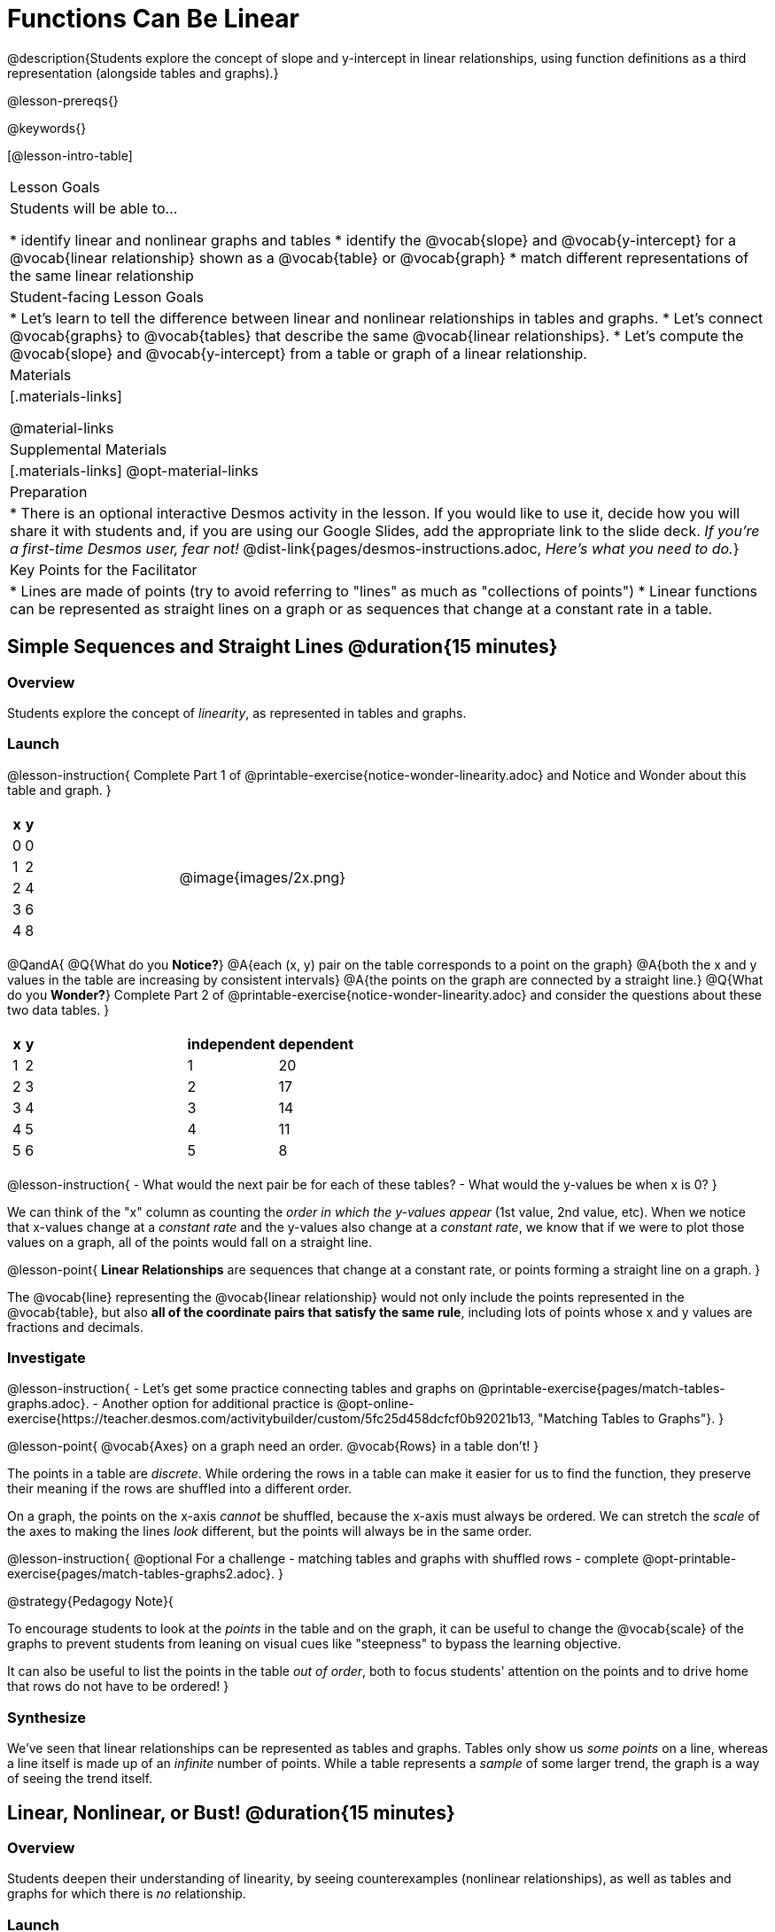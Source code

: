 = Functions Can Be Linear

++++
<style>
#content .small-table {max-width: 75%}
#content .graph-table img {width: 33%;}
</style>
++++

@description{Students explore the concept of slope and y-intercept in linear relationships, using function definitions as a third representation (alongside tables and graphs).}

@lesson-prereqs{}

@keywords{}

[@lesson-intro-table]
|===

| Lesson Goals
| Students will be able to...

* identify linear and nonlinear graphs and tables
* identify the @vocab{slope} and @vocab{y-intercept} for a @vocab{linear relationship} shown as a @vocab{table} or @vocab{graph}
* match different representations of the same linear relationship

| Student-facing Lesson Goals
|

* Let's learn to tell the difference between linear and nonlinear relationships in tables and graphs.
* Let's connect @vocab{graphs} to @vocab{tables} that describe the same @vocab{linear relationships}.
* Let's compute the @vocab{slope} and @vocab{y-intercept} from a table or graph of a linear relationship.

| Materials
|[.materials-links]

@material-links

| Supplemental Materials
|[.materials-links]
@opt-material-links

| Preparation
| * There is an optional interactive Desmos activity in the lesson. If you would like to use it, decide how you will share it with students and, if you are using our Google Slides, add the appropriate link to the slide deck. _If you're a first-time Desmos user, fear not!_ @dist-link{pages/desmos-instructions.adoc, _Here's what you need to do._}

| Key Points for the Facilitator
|

* Lines are made of points (try to avoid referring to "lines" as much as "collections of points")
* Linear functions can be represented as straight lines on a graph or as sequences that change at a constant rate in a table.
|===

== Simple Sequences and Straight Lines @duration{15 minutes}

=== Overview
Students explore the concept of _linearity_, as represented in tables and graphs.

=== Launch

@lesson-instruction{
Complete Part 1 of @printable-exercise{notice-wonder-linearity.adoc} and Notice and Wonder about this table and graph.
}

[cols="^.^1a,^.^1a", grid="none", frame="none"]
|===

|

[.pyret-table.first-table,cols="1,1",options="header"]
!===
! x ! y
! 0 ! 0
! 1 ! 2
! 2 ! 4
! 3 ! 6
! 4 ! 8
!===
| @image{images/2x.png}
|===

@QandA{
@Q{What do you *Notice?*}
@A{each (x, y) pair on the table corresponds to a point on the graph}
@A{both the x and y values in the table are increasing by consistent intervals}
@A{the points on the graph are connected by a straight line.}
@Q{What do you *Wonder?*}
Complete Part 2 of @printable-exercise{notice-wonder-linearity.adoc} and consider the questions about these two data tables.
}

[cols="^.^1a,^.^1a", frame="none"]
|===
|

[.pyret-table.first-table,cols="^1,^1",options="header"]
!===
! x ! y
! 1   ! 2
! 2   ! 3
! 3   ! 4
! 4   ! 5
! 5   ! 6
!===

|
[.pyret-table.first-table,cols="^1,^1",options="header"]
!===
! independent ! dependent
! 1 ! 20
! 2 ! 17
! 3 ! 14
! 4 ! 11
! 5 ! 8
!===

|===

@lesson-instruction{
- What would the next pair be for each of these tables?
- What would the y-values be when x is 0?
}

We can think of the "x" column as counting the __order in which the y-values appear__ (1st value, 2nd value, etc). When we notice that x-values change at a _constant rate_ and the y-values also change at a _constant rate_, we know that if we were to plot those values on a graph, all of the points would fall on a straight line.

@lesson-point{
*Linear Relationships* are sequences that change at a constant rate, or points forming a straight line on a graph.
}

The @vocab{line} representing the @vocab{linear relationship} would not only include the points represented in the @vocab{table}, but also **all of the coordinate pairs that satisfy the same rule**, including lots of points whose x and y values are fractions and decimals.

=== Investigate

@lesson-instruction{
- Let's get some practice connecting tables and graphs on @printable-exercise{pages/match-tables-graphs.adoc}.
- Another option for additional practice is @opt-online-exercise{https://teacher.desmos.com/activitybuilder/custom/5fc25d458dcfcf0b92021b13, "Matching Tables to Graphs"}.
}

@lesson-point{
@vocab{Axes} on a graph need an order. @vocab{Rows} in a table don't!
}

The points in a table are _discrete_. While ordering the rows in a table can make it easier for us to find the function,
they preserve their meaning if the rows are shuffled into a different order.

On a graph, the points on the x-axis _cannot_ be shuffled, because the x-axis must always be ordered. We can stretch the _scale_ of the axes to making the lines _look_ different, but the points will always be in the same order.

@lesson-instruction{
@optional For a challenge - matching tables and graphs with shuffled rows - complete @opt-printable-exercise{pages/match-tables-graphs2.adoc}.
}

@strategy{Pedagogy Note}{


To encourage students to look at the _points_ in the table and on the graph, it can be useful to change the @vocab{scale} of the graphs to prevent students from leaning on visual cues like "steepness" to bypass the learning objective.

It can also be useful to list the points in the table __out of order__, both to focus students' attention on the points and to drive home that rows do not have to be ordered!
}

=== Synthesize
We've seen that linear relationships can be represented as tables and graphs. Tables only show us _some points_ on a line, whereas a line itself is made up of an _infinite_ number of points. While a table represents a _sample_ of some larger trend, the graph is a way of seeing the trend itself.

== Linear, Nonlinear, or Bust!  @duration{15 minutes}

=== Overview
Students deepen their understanding of linearity, by seeing counterexamples (nonlinear relationships), as well as tables and graphs for which there is _no_ relationship.

=== Launch

Have students turn to @printable-exercise{graphs-all-linear.adoc}, where they'll Notice and Wonder about the six graphs below and consider the question,
*If all linear relationships can be shown as points on a graph, does that mean all graphs are linear?*

[.graph-table, stripes="none", frame="none"]
|===

| @image{images/constant-linear.png}
  @image{images/num-abs.png}
  @image{images/num-sqrt.png}

| @image{images/negative-linear.png}
  @image{images/positive-linear.png}
  @image{images/num-sqr.png}
|===

@lesson-instruction{
- What do you *Notice?*
- What do you *Wonder?*
}

@lesson-point{
Linear relationships in a graph always appear as straight lines
}

Three of the graphs above represent @vocab{linear relationships}, and three show other, nonlinear relationships. As we can see, the linear graphs can go in lots of directions and nonlinear relationships can follow patterns that aren't linear!

Have students turn to @printable-exercise{tables-all-linear.adoc}, where they'll Notice and Wonder about the six tables below and consider the question,
*If all linear relationships can be shown as tables, does that mean all tables are linear?*

[cols="^.^1a,^.^1a", frame="none"]
|===

|

[.sideways-pyret-table]
!===
! x ! -2 ! -1 !  0 !  1 !  2
! y ! -2 ! -3 ! -4 ! -5 ! -6
!===
|

[.sideways-pyret-table]
!===
! x ! 1 ! 2 ! 3 !  4 !  5
! y ! 1 ! 4 ! 9 ! 16 ! 25
!===

|

[.sideways-pyret-table]
!===
! x !  12 !  13 !  14 !  15 !  16
! y ! -12 ! -14 ! -16 ! -18 ! -20
!===

|

[.sideways-pyret-table]
!===
! x ! 5 ! 6 ! 7 ! 8 ! 9
! y ! 3 ! 3 ! 3 ! 3 ! 3
!===

|

[.sideways-pyret-table]
!===
! x !  1 !  2 !   3 !   4 !  5
! y ! 84 ! 94 ! 104 ! 114 ! 124
!===

|

[.sideways-pyret-table]
!===
! x ! -10 ! -9 ! -8 !  -7 ! -6
! y ! @math{\frac{-1}{10}} ! @math{\frac{-1}{9}} ! @math{\frac{-1}{8}} ! @math{\frac{-1}{7}} ! @math{\frac{-1}{6}}
!===

|===

@lesson-instruction{
- What do you *Notice?*
- What do you *Wonder?*
- Can you figure out what the next (x,y) pair should be for each of them?
- Can you guess what the y-value for each table would be when x is 0?
}

@lesson-point{
In a table representing a linear relationship, a change in the independent variable (typically graphed as x) corresponds to a proportional change in the dependent variable (typically graphed as y). When sequences change at a constant rate, the points will form a straight line on a graph.
}

Three of the tables above show @vocab{linear} relationships, and three show other, nonlinear relationships. As we can see, the linear tables can have y-values that change by zero (no change), by a positive number (constant increase), or a negative number (constant decrease) as the x-values increase. The other tables may show patterns, but they aren't linear!

Sometimes there is __no function__ that will give us a particular table or graph! Take a look at the table and graph below. Can you predict the next two rows? Where will the next point be?

[cols="^.^1a,^.^1a", grid="none", frame="none"]
|===

|

[.pyret-table.first-table,cols="1,1",options="header"]
!===
! x ! y
! 0 ! 13
! 1 ! -2
! 1 ! 16
! 3 ! 0
! 4 ! 54
!===
| @image{images/scatterplot.png}
|===

=== Investigate
@lesson-instruction{
* Can you tell when a relationship is a linear function? A nonlinear one? Not a function at all?
* Can someone remind us how to tell whether or not a graph represents a function? _It has to pass the vertical line test!_
}

Have students complete @printable-exercise{linear-nonlinear-bust.adoc}. For more (optional) practice, you can have them work with @opt-printable-exercise{linear-nonlinear-bust-graphs.adoc} and @opt-printable-exercise{linear-nonlinear-bust-graphs-2.adoc}.

=== Synthesize
Data has a "shape", and this shape can emerge when we look for patterns in that data. A @vocab{linear} function is one kind of pattern, and we can see it when viewing data as a table or a graph.

== Slope and y-Intercept from Tables @duration{20 minutes}

=== Overview
Students refine their understanding of linearity, identifying properties like @vocab{slope} and @vocab{y-intercept} in tables.

=== Launch

@lesson-point{
All linear relationships are defined by slope and y-intercept.
}

Every linear relationship has two properties:

1) The sequence of y-values always changes at a constant rate - called @vocab{slope} - increasing or decreasing by the same amount for each change in the x-value.

2) The y-value when @math{x = 0} is called the @vocab{y-intercept}.

Have students turn to @printable-exercise{slope-int-tables-intro.adoc} and facilitate a discussion.

@QandA{
Consider the first table on @printable-exercise{slope-int-tables-intro.adoc, the page}:

[.sideways-pyret-table]
|===
| x | -1 | 0 | 1 | 2 | 3 | 4
| y | -1 | 1 | 3 | 5 | 7 | 9
|===

@Q{The @vocab{slope} is how much y increases as x increases by 1. What is the slope?}
@A{We can see that the y-values increase by 2 each time x increases by 1, giving us a @vocab{slope} of 2.}
@A{Some students may need an explicit demonstration of subtracting two adjacent y-values in order to recognize that they are changing by 2.}
@Q{Identify the @vocab{y-intercept} by finding the y-value when @math{x = 0}.}
@A{The @vocab{y-intercept} is 1.}
@Q{What strategies did you use to compute the slope and y-intercept?}
@A{Leave some time for group discussion of strategies!}
Complete @printable-exercise{slope-int-tables-basic.adoc} for more practice with this before we move on to more complicated tables.
}

Life isn't always so simple!

- What if the table didn't include x = 0?
- What if the x-values didn't increase by 1?
- What if the x-values were __out of order__?
- What if we only had two random coordinate pairs?

@lesson-instruction{
Consider the second table on @printable-exercise{slope-int-tables-intro.adoc, the page}:
[.sideways-pyret-table]
|===
| x |  2 | 5 | 8  | 11
| y |  3 | 9 | 15 | 21
|===
* Try extending the table and filling in the missing points to find the slope and y-intercept.
* What strategies did you use to extend the table?
}

How do we find the @vocab{slope} and @vocab{y-intercept} for these functions, _without_ having to sort or extend the table?

We can exploit the fact that all linear functions form _straight lines_, and a straight line can be defined with only __two points!__ That means it is always possible to compute @vocab{slope} and @vocab{y-intercept}, as long as we have two coordinate pairs!

@lesson-instruction{
You can find the y-intercept by expanding the table and following the pattern to figure out the value of @math{y} when @math{x = 0}, but sometimes that's a lot of work! Take a few minutes to brainstorm about how we might compute the slope and y-intercept, using only points from the table.
}

Leave some time for group discussion...

@vspace{1ex}

*TO FIND THE SLOPE: Find any two pairs of values in the table, and divide the difference in y's by the difference in x's.*

This is an easy way to see the change in y __as a proportion__ of the change in x, which gives you the @vocab{slope} of the function.

This is often described as  @math{\frac{\mbox{ChangeInY}}{\mbox{ChangeInX}}} or @math{\frac{\mbox{rise}}{\mbox{run}}}.

@vspace{2ex}

[.sideways-pyret-table]
|===

| x | **3** | **20** | 5  |  9 | 1
| y | **5** | **56** | 11 | 23 | -1
|===

Taking the first two pairs of values in the the last table on @printable-exercise{slope-int-tables-intro.adoc, the page}, this gives us @math{\frac{56 - 5}{20 - 3}}. We can simplify that to @math{\frac{51}{17}}, for a slope of @math{3}.

@vspace{2ex}

We would get the same answer if we subtracted the coordinates in the opposite order... @math{\frac{5 - 56}{3 - 20} = \frac{-51}{-17} = 3}.

@vspace{2ex}

@lesson-point{
Order matters!
}

We can use the two points in any order we wish, but we need to use the same order for our x's and y's. If we mixed up the order for this example, we'd get @math{\frac{56 - 5}{3 - 20} = \frac{51}{-17} = -3}.

@lesson-instruction{
* Pick two other pairs of values from the third table and compute the @vocab{slope}. Did you get the same answer?
* Are there other strategies we could have used to find the slope?
}

@vspace{1ex}

_We'll talk more about how to find the y-intercept in the Defining Linear Functions lesson._

=== Investigate
Let's get some practice identifying the slope of a linear function in a table by completing @printable-exercise{slope-and-y-tables.adoc}

=== Synthesize
@vocab{Slope} and @vocab{y-intercept} form the essence of linear functions. If we can find them in a sample of data, we can make predictions that go outside that sample. For example: If we know a car is moving at a consistent speed, all we need to know is __where it is located at two points in time__ in order to figure out the speed, and to predict where it will be at any other point during its trip!

== Slope and y-Intercept from Graphs @duration{15 minutes}

=== Overview
Students refine their understanding of linearity, identifying properties like @vocab{slope} and @vocab{y-intercept} from graphs.

=== Launch
On a graph, the y-intercept is the value where the line "intercepts" the y-axis.

[cols="^1,^1"]
|===
|
@centered-image{images/y-intercept-diagonal.png}
|
@centered-image{images/y-intercept-horizontal.png}
|===

On a graph, the slope refers to both the "steepness" and "direction" of the line.

[cols="^1,^1, ^1"]
|===
| If it goes up as we go from left to right, the slope is *positive*.
| If it goes down as we go from left to right, the slope is *negative*.
| If it stays perfectly horizontal, the slope is *zero*.
| @centered-image{images/positive.png}
| @centered-image{images/negative.png}
| @centered-image{images/horizontal.png}
|===

We can compute the @vocab{slope} from a graph the same way we would with a table, by picking two points we know the exact coordinates of.

@centered-image{images/slope.png, 600}

=== Investigate
Let's get some practice identifying the slope and y-intercept of a linear function in a graph by completing @printable-exercise{slope-and-y-graphs.adoc}

@strategy{Pedagogy Note}{


Some texts refer to "four ways to draw straight lines on a graph": sloping up and to the right, down and to the left, horizontal, or _vertical_. When thinking only in terms of straight lines on a graph, this is technically correct! However, just because we can draw those lines doesn't make them _functions_, and it doesn't mean they all have a defined slope!

Once students are comfortable computing slope, try having them compute the slope of a vertical line. They will quickly realize that this results in a zero in the denominator, which makes the slope _undefined_! This can be a good review of divide-by-zero and another lens for thinking about the vertical line test.
}

=== Synthesize
We have learned how to find @vocab{slope} and @vocab{y-intercept} from tables and graphs of linear relationships. Check in with yourself and what we've learned today.

* Which representation do you feel more confident finding the slope from? Why?
* Which representation do you feel more confident finding the y-intercept from? Why?
Looking ahead, we will be learning about yet another representation of Linear Functions that you might find to be even more flexible and powerful.

Linear relationships are _everywhere_:

* "On average, for each extra gallon I pump into my tank, I can drive an additional 31 miles."
* "For each additional hour Carlo babysits, he earns 15 more dollars."
* "Each cockroach the lizard eats decreases the number of cockroaches in the house by one."
* "Every 10 additional people in line for the ride at the amusement park increases the wait time by 3 minutes."

What other linear relationships can you think of?

=== Additional Practice

Have students practice describing the stories that graphs tell:

- @opt-printable-exercise{story-graph.adoc}
- @opt-printable-exercise{story-table.adoc}
- @opt-printable-exercise{story-graph2.adoc}
- @opt-printable-exercise{story-graph3.adoc}
- @opt-printable-exercise{story-graph-challenge.adoc}
